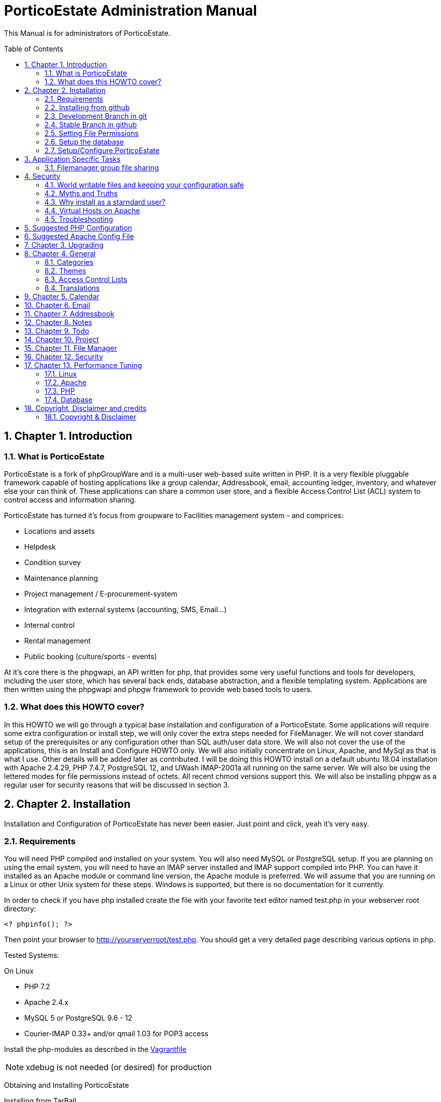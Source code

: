 = PorticoEstate Administration Manual
:experimental:
:sectnums:
:toc:
:toc-placement: preamble


This Manual is for administrators of PorticoEstate.


== Chapter 1. Introduction

=== What is PorticoEstate

PorticoEstate is a fork of phpGroupWare and is a multi-user web-based suite written in PHP.
It is a very flexible pluggable framework capable of hosting applications like a group calendar,
Addressbook, email, accounting ledger, inventory, and whatever else your can think of. These applications can share a common user store,
and a flexible Access Control List (ACL) system to control access and information sharing.

PorticoEstate has turned it's focus from groupware to Facilities management system - and comprices:

* Locations and assets
* Helpdesk
* Condition survey
* Maintenance planning
* Project management / E-procurement-system
* Integration with external systems (accounting, SMS, Email…)
* Internal control
* Rental management
* Public booking (culture/sports - events)


At it's core there is the phpgwapi,
an API written for php, that provides some very useful functions and tools for developers, including the user store,
which has several back ends, database abstraction, and a flexible templating system.
Applications are then written using the phpgwapi and phpgw framework to provide web based tools to users.


=== What does this HOWTO cover?

In this HOWTO we will go through a typical base installation and configuration of a PorticoEstate.
Some applications will require some extra configuration or install step, we will only cover the extra steps needed for FileManager.
We will not cover standard setup of the prerequisites or any configuration other than SQL auth/user data store.
We will also not cover the use of the applications, this is an Install and Configure HOWTO only.
We will also initially concentrate on Linux, Apache, and MySql as that is what I use. Other details will be added later as contributed.
I will be doing this HOWTO install on a default ubuntu 18.04 installation with Apache 2.4.29, PHP 7.4.7, PostgreSQL 12, and UWash IMAP-2001a all running on the same server.
We will also be using the lettered modes for file permissions instead of octets.
All recent chmod versions support this. We will also be installing phpgw as a regular user for security reasons that will be discussed in section 3.

== Chapter 2. Installation

Installation and Configuration of PorticoEstate has never been easier. Just
point and click, yeah it's very easy.


=== Requirements

You will need PHP compiled and installed on your system. You will also need
MySQL or PostgreSQL setup. If you are planning on using the email system, you
will need to have an IMAP server installed and IMAP support compiled into PHP.
You can have it installed as an Apache module or command line version, the
Apache module is preferred. We will assume that you are running on a Linux or
other Unix system for these steps. Windows is supported, but there is no
documentation for it currently.


In order to check if you have php installed create the file with your favorite
text editor named test.php in your webserver root directory:

----
<? phpinfo(); ?>
----

Then point your browser to http://yourserverroot/test.php. You should get a
very detailed page describing various options in php.


Tested Systems:

On Linux

  * PHP 7.2 +
  * Apache 2.4.x
  * MySQL 5 or PostgreSQL 9.6 - 12
  * Courier-IMAP 0.33+ and/or qmail 1.03 for POP3 access


Install the php-modules as described in the link:../phpgwapi/doc/Vagrantfile[Vagrantfile]
[NOTE]
====
xdebug is not needed (or desired) for production
====

Obtaining and Installing PorticoEstate

Installing from TarBall

Installing from a TarBall is very easy. The files should be installed in the
webserver directory. Example steps (please adjust to your server's config):

Grab your preferred packaged format (tar.gz, tar.bz2, or zip) and save it to a temporary directory.
Next extract the archive:

----
    # tar zxf porticoestate-version.tar.gz
----

This will give you a "porticoestate" directory with lots of directories under it. The phpgw layout is as follows:

----
  --porticoestate\
    |-- App 1\ (this is the root of an application)
    | |-- inc\ (the applications classes and core files go here)
    | |-- setup\ (the files needed to "install" the app go here)
    | |-- templates\ (the app specific template and theme files go here)
    |-- App 2\
    | |-- inc\
    | |-- setup\
    | |-- templates\
    .
    .
    .
    and so on
----

Next move the porticoestate directory into your web root.
There is no formula for where to put it, typically you would put it directly in /var/www/html/ or /home/httpd/html/ or where ever your apache DocumentRoot is.
Alternatively you can install PorticoEstate using a virtual host.
For this HOWTO we will be using my users home directory in /home/chris/htdocs/ and not doing any phpgw config as root.
The only requirement is that every directory in the file system up to the directory you install in
MUST have modes a+rx or 755 so that the anonymous web user can view the html and run the php scripts.
The php files do not have to be executable unless you are using the php CGI, which is not recommended for a php application of this size and complexity.


=== Installing from github

Installing from a github is fairly easy. The files should be checked out in the
webserver directory. You may have to get required permissions to install from
github. Contact your system administrator if you dont have the permission to write
to your webserver directory.

To see a list of applications currently available via CVS, go to https://github.com/PorticoEstate/PorticoEstate[https://github.com/PorticoEstate/PorticoEstate]


=== Development Branch in git

Follow these steps (please adjust to your server's config):

----
    $ cd /var/www/html
    $ mkdir portico
    $ cd portico
    $ git clone https://github.com/PorticoEstate/PorticoEstate.git .
----

or if you prefer using svn:

----
    $ cd /var/www/html
    $ mkdir portico
    $ cd portico
    $ svn co https://github.com/PorticoEstate/PorticoEstate.git/trunk .
----

=== Stable Branch in github

Follow these steps (please adjust to your server's config and the up-to-date
stable Version - 2 at the moment):

----
    $ cd /var/www/html
    $ mkdir portico
    $ cd portico
    $ git clone --single-branch --branch Version-2_0-branch \
    https://github.com/PorticoEstate/PorticoEstate.git .
----

or if you prefer using svn:

----
    $ cd /var/www/html
    $ mkdir portico
    $ cd portico
    $ svn co https://github.com/PorticoEstate/PorticoEstate.git/branches/Version-2_0-branch .
----

=== Setting File Permissions

There are a few directories which will need special file permissions set for
PorticoEstate to work properly.

Temp Directory (Required) - This can be /tmp for simplicity, but it is required
for several apps to function properly. Simply make sure that the webserver can
add/delete files in it.

Files Directory (Required) - This can not be the files dir under the porticoestate
dir. You will need to give the webserver account owndership of this directory.

(outside document-root)

----
    # mkdir /somewhere/safe/files
    # chown nobody:nobody files
----

[NOTE]
====
This assumes your webserver runs as user nobody, adjust for your installation
====

----
    # chmod 700 files
----

Root Directory (Not recommended) - If you give the webserver account write
access to the porticoestate directory, then the setup program can create the
header.inc.php for you. Otherwise you will need to use the setup program to
create it, and then you can manually save it to file.

If you want to do it:

----
    # chown :nobody /var/www/html/porticoestate
    # chmod 770 /var/www/html/porticoestate
----

You may have to get required permissions to do this. Contact your system
administrator if you dont have the permission to write to your webserver
directory.


=== Setup the database

You need to create empty databases for the setup app to create the tables in.


==== MySQL

Ensure that you have a working MySQL installation and that MySQL is running.

Mandrake or Redhat:

----
    /etc/rc.d/init.d/mysqld start
----

other:
    
----
    /usr/local/mysql/bin/safe_mysqld &
----

Create the porticoestate Database and give permissions to the portico user

----
   # mysqladmin -u someuser -p create portico
----

(enter password when prompted)

----
    # mysql -u someuser -p
    mysql> grant all on portico.* to portico@localhost identified by "somepassword";
----

Make sure you change the password from "somepassword" to your MySQL
password in the GRANT statement

For more detailed user documentation on MySQL see their website: http://www.mysql.com


==== PostgreSQL

Ensure that you have a working PostgreSQL installation and that PostgreSQL is
running.

Ubuntu :

----
 sudo service postgresql start
----

Others:

https://www.postgresql.org/docs/12/server-start.html

Create the porticoestate database and user

----
    # sudo -u postgres createuser --superuser $USER
    # sudo -u postgres psql
    # postgres=# \password $USER
----

For more detailed user documentation on Postgresql see their website:
http://www.postgresql.org


=== Setup/Configure PorticoEstate

==== configure header file

Point your browser to http://yourserverroot/porticoestate/setup/ which will
create (or upgrade) the header.inc.php and database tables. Setup will attempt
to determine what version of the PorticoEstate databases and header.inc.php you
have installed, and upgrade to the most recent version.

Most values for the header setup can be left as the default, be sure to enter a
password for header admin, and change the password for your DB, and for
configuration.

Setup will try and guess some good defaults for your setup. You should verify each one, especially the database name and user.
If you don't know what an item affects, the default is fine.
The "Admin Password" will be used to get back into this header manager,
and the "Configuration Password" will be used to get into the other config
options and to install applications.

[TIP]
====
Enable libsodium will encrypt all values in the header.inc.php
====

[NOTE]
====
The Domain select box is only usefull if you have multiple databases
====


Once you have finished your configuration, you can have PorticoEstate write it
directly if you changed permissions on the directory, or you can download or
view it with your browser, and save it in the directory yourself.

Whichever you choose, I recommend not leaving this world writable,
and only making it writable when you actually need to change some configuration,
which is very rare once you have a working system.


==== Site Configuration

After header configuration,
login to Setup/Config Admin with the password you defined in the Header.
This stage of Setup has 4 basic steps, the status of each step can be a little misleading, but more on that later.
You should have a message saying "Your database is working, but you don't have any applications installed"
and an Install button. If not, then something is wrong with your database or the database user permissions.
Click Install and with any luck you will not get any errors.
Errors at this stage will also typically be the fault of the database server in some way.
If you need to fix something and try again it's recommended to drop any and all the tables from the database,
but not the database itself. Once it's all ok, click the Recheck button. You will be told everything is done, but only defaults are in and not all defaults are good so lets check them.

In Step 2, edit the configuration. Do no yet create the Admin and demo accounts, we'll do that later.
These are the options you need to check, the rest are optional or the defaults are fine or recommended.


• You will need to set a tmp path, "/tmp" is usually good enough, but it can be anywhere that is writable by apache/IIS.
• You need to set the full path to your files directory.
• For the URL, it is recommended that you don't include the server name or http:// because some apps and some configurations have a problem with this, so for mine it's "/~chris/porticoestate". Do not ever include the "index.php" or "login.php" in this URL!
• Setup should fill in your servers host name for you, you can change it to your web sites name if you are using a vhost.
• If you enabled mcrypt in the header, set your preferences for it.
• Give your site a name to show in the title
• If you plan on having AOL, or any Australian users access the site or your clients are behind a transparent proxy pool you will need to set "check ip address of all sessions:" to No. You will know you need this if they consistantly get "session could not be verifed" messages when their login works fine over the LAN.


In Step 3, only English/US translations are installed by default. Select any others you want and choose the "Only add new phrases" option and install.

In Step4 we install the applications. The way phpgw works, all sections such as the calendar and addressbook are separate applications.
You can have as many or as few as you want installed and you can choose which users get access to what applications.
By default, only the phpgwapi is installed. Some applications have dependencies and cannot be installed until those apps are installed.
First we will install the apps that most everything depends on, admin, manual, and preferences.
Check their boxes in the Install column and click Submit. Do not check everything at once, this will fail most of the time.
You will get a status message for each part of the setup and a link at the bottom to Go Back to the list.

Because this is a basic setup HOWTO we are not going to install all the apps.
You can come back into setup later and play with the rest on your own.
Lets install addressbook, calendar, email, messenger, notes, phpsysinfo, filemanager, and todo. For a description of what each app is good for,

By now all the apps with dependency problems are ready for installation, but I'm going into them.
Click Cancel to go back to the main setup screen.

Now we are ready to create the admin and demo accounts.
Click where it says. Give your site admin a username, I'm going to use "admin", and a password.
You can create the demo accounts if you want, they can always be deleted later.
Submit it and logout of setup.


==== Testing the install

If your config is setup properly you can now login. Point your browser to the
installed location and login with the new admin username and password you
created.


==== Basic Administration

You will have the default "bootstrap" template and a blue color theme.
you can change this in Preferences (link on the top right).
On the preferences pages as Admin you can select the Default or Forced preferences.
Default only applies to new users but lets them change it later, and Forced will change any existing users too and disables the ability to change it.
In these default and forced prefs if you leave an option as "Select One" or leave it blank,
the system default will apply and the users will be allowed to change that option.
Go ahead and find which template you like for a default by selecting one under Your Preferences then set it to be the default or force it.

By default the only app granted access to is the Administration app.
Using this app you can change some site settings without using the setup app,
manage users and groups and installed applications, and other things.
Let's edit User accounts and edit our Admin user.
If you leave the password fields blank the current password will not be changed.
To demonstrate how user and group application permissions work, make sure your user is in both Default and Admin groups,
leave Administration checked, and check only System Information.
Any app you grant access to will not show up until you do any one other thing.
This is because the menu list is built before the admin apps runs to save the changes.
System Information does not have a menu icon. It's only accessible through the admin app.
Now go into User Groups and edit the Admin group. Select Messenger. Now edit the Default group.
you will notice the Messenger icon in your menu now.
Give the default group access to Addressbook, Calendar, Notify Window, Preferences, User Manual, E-Mail, filemanager, and To Do List.
Now submit your changes and edit the default group again. Click the little blue box in the ACL column next to To Do and a new window will open.
Here you can use the ACL to grant permissions to users data for other users. Grant Read, Add and Edit for Admins and only Read for Default.
Users will also have access to this tool through the Preferences for Apps that support it so they can grant even more granular access.
Submit and close the window. Go back to the Administration app, you now have a section for each of the apps you have rights to use.
Go into each one and set anything needed for your installation. To use Email be sure to enter your site settings including an SMTP server.
The Email app does not use php's built in mail() function nor a local sendmail,
it speaks STMP so that it can support more advanced MIME functions like a real email client.
Also note here that in order for email to work, your phpgw usernames and passwords MUST be exactly the same as your mail server accounts.
If they are not, or you don't want them to be, you will have use the Custom email settings and set it for each user, one at a time.

The Manual app will give you some insight on how to work each of the apps, but be aware that some of the information is out of date.

Hopefully this will give you enough of a start to begin using PorticoEstate for your workgroup needs!


==== Installing additional applications

Once you have the core PorticoEstate install up and running, you may want to
install additional applications.

You should consult any README or INSTALL files that come with the new
application.

Log into /setup and click on manage applications - and then select the desired application for install.


You need to give either users or relevant groups access to the application in order
to be able to access it.


== Application Specific Tasks
=== Filemanager group file sharing

These instructions will show you how to setup a shared group area in Filemanager for a new group called "files".

• In administration click "user groups". Then click Add.
• For the group name enter "files". In the list box, hold the CTRL key and select all the users that will be allowed to share files in this group.
• Check the box for Filemanager and click Submit chnages. This will transparently grant access to the Filemanager application to the selected users if they don't already have it.
• You should be back at the groups lists now, click Edit for the files group.
• In the ACL (Access Control List) column, click the little box for Filemanager to pop up a new window to set the permissions.
• Setting permissions is very flexible, you can even have non-members of a group have varied levels of access to a group. We simply want all users in the files group to have full access. Check all 4 boxes in the "files" row. The "Private" column is not needed here because group based filemanagers don't have an awareness of "private" records.
• Save and then close the new window.
• Save any changes to the group.
• Go to the Filemanager application.
• To the far left of the current folder name (the one in red at the top) there is a folder icon with an up arrow on it. Click this to go up one level to see the groups and users (user sharing is not yet implemented) folders that you have access to. When you go here any group folders you have access to that have not been created yet will be automaticaly created.
• You can now go into the group folder and share files.
• Also, after the group folder has been create by the first user to look for it, all users in the group will be able to see that folder in the drown down list in the "Go to: Copy to: Move to:" row from any of their folders.


== Security
=== World writable files and keeping your configuration safe

Obviously having files that any user on your system, including the anonymous "nobody" user that apache runs under, can write to is a security risk.
First we'll talk about what files PorticoEstate wants to be world writable and why, then we'll talk about how to manage the risks this imposes. Last we'll discuss some myths and other concerns.
Some other phpgw applications might introduce other files and risks, hopefully what we talk about here will give you enough knowledge to recognize them and reduce any vulnerabilities.

As discussed earlier, having a world writable file in you web root is a rather serious security risk, especially if that file will accept raw user data.
It becomes trivial for someone to add php code or any type of script or cgi code your server supports and execute it on your system.
Risk is reduced slightly because it would be executed as the "anonymous" nobody user that apache runs under but still would allow access to your header.inc.php and thus your database,
as well as access to /etc/* where all sorts of fun and dangerous information could be abused. So in phpgw the only files required to be writable at all are under the files directory,
and that's only if your planning on using the Filemanager or apps that use the VFS. Hopefully we've removed this risk by moving the files dir outside of the web root so that cannot be accessed directly and thus not executed.
As for the header.inc.php, it never really needs to be world writable, but it can be convenient to make it so when you have to change something in the header manager.
After making the changes the files should have the world write permissions removed.
It does need to be world readable but the risk is reduced since the file is php and if accessed directly will be parsed on the server and send nothing to the client at all.


=== Myths and Truths
"the porticoestate directory needs to be mode 777" Ack! no! this makes your whole tree world writable!
all it takes is one malicious user to upload a file that edits the login files to record all logins and passwords for later abuse and your done for, start working on that resume.

"the porticoestate directory needs to be owned by the same user apache runs under" Very false! this is in essence the same thing as mode 777!

"have the tree owned by apache's user and mode 700 is safer" well, not exactly. Having the header.inc.php owned by apache's user and mode 400
is about as safe as you can get since then other system users can't read your config, but now root need to maintain this file, which is just not ideal.

"having php pipe certain files like Excel and Word files causes problems, direct access is needed" At one time, yes,
but that should all be fixed. You know the risks now so that's your call if you want to grant direct access..


=== Why install as a starndard user?
On my servers I maintain the main websites as regular users, including file ownership.
This is more secure because even if the site is somehow comprimised, only a user account is affected. Now,
if the site is maintained as root, well, I don't even wanna think about that. Also, using vhosts,
this allows me to make users for each web site and let other people maintain the site without ever having to worry about root access.
"root" priveledges are very rarely needed to install any web based application that runs on apache, why
take the risk doing it anyway when it's not any harder to install as a user.
For this HOWTO I used a regular user account's web space, but I could have just as easily put porticoestate into it's own directory
under that user account and made an apache alias or a simple softlink (ln -s) to have the site show up as http://server/porticoestate/.
This would even allow me to assign a user to maintain just the phpgw install and nothing else on the server if I so wanted.

=== Virtual Hosts on Apache
For information about running PorticoEstate in a virtual host, please refer to doc/phpgw-apache.conf.
This document all includes some apache security options when running PorticoEstate.

=== Troubleshooting

==== Problems

First read, check and understand the
A collection of problems from users that cover a wide variety of subjects (many having nothing to do with porticoestate)

• name and version of your webserver (on redhat/fedora/mandrake the default webserver is apache, get the version rpm -qa | grep httpd)
• name and version of your database (on redhat etc rpm -qa | grep mysql or rpm -qa | grep postgresql)
• version of php (on redhat etc rpm -qa | grep php)
• version of phpgw (the login-box gives u the version and it might also be on the bottom of other screens), and the source of the version

We're just adding to these as they come up .. so be patient

Before posting double check that you have **READ AND FOLLOWED THE PREVIOUS SECTIONS OF THIS DOCUMENT !!**

==== PHP
most people can get apache and php installed but many people then run into problems

• php pages display as source code .. look into the php settings you should have in httpd.conf
• make sure you have installed php-imap (you need php-imap in order to connect to an imap server from php) and php-pgsql
and php-mysql (you need one of these in order to connect to your database server) if you intend to use any of them (they're usually separate software packages)

==== Email
System setup for Email gets so many problems that it gets it's own section: email-FAQ . Here's some general info to get you started.

• imap and pop3 is for recieving, smtp is for sending
• can't send or can't receive. Before you do anything else, please check your server settings in Admin, Email, Site Configuration and also try to use email through another email client program
• small size limit on email (0.5 MB). For apache 2 and up, there is a setting in php.conf that says LimitRequestBody 524288 which is 512k, change it to a higher size (for 8meg LimitRequestBody 8388608) and restart your apache webserver
• email app folder list includes .dot files in my home directory. Look into your imap setup and make sure your email server is putting you email in a subdir of your home directory, not your home directory itself
• sometimes I get Variable passed to each() error on class.mail_dcom_imap_sock.inc.php, and sometimes it works fine - socket support isn't finished, install php-imap


==== Tips to increase PorticoEstate response time
This section is based on user tips for how to increase your server's speed for serving up phpgw pages.
This will start out kind of general since PorticoEstate can run on so many hardware platforms with so many combinations of web servers and databases but hopefully people will add more specific tips as time goes by.
To add your tips please leave an issue at github.

* reduce or prevent any memory swaps to the hard drive (a killer for any kind of server)
* php.ini (usually /etc/php.ini on GNU/Linux systems) has cache settings
* use a php accelerator (this basically holds php code in a cache so the web server doesn't have to load it each time), the best open source php cache is...
* mysql
* postgresql .. look for the file postgresql.conf
* turn off IP address lookups and turn on use cookies and php session management in phpgoupware setup, config
* look for network traffic bottlenecks and handle those with hardware.
This is usually only a problem on LANs with a larger user base but would be applicable with a small user base on a 10MB LANs.
A relatively small number of concurrent users (20 or so) can eat up a 1.5MB DSL internet connection (additional users could be connected from the
LAN at the same time without affecting the internet network connection) so you would want to get a faster connection.


== Suggested PHP Configuration
This is a suggested php.ini config for running phpGroupWare 0.9.16 on php. It is roughly in the order of the paramters in you php.ini file.
These recommendations are based on feedback from users and developers.


* Resources

----
 max_execution_time = 90
----

This allows for encoding/decoding large file attachments on slower machines and other complex functions.

----
 memory_limit = 256M
----

At least this value should help with more complex operations.

* Errors

----
	error_reporting = E_ALL & ~E_NOTICE
----
Having this set to E_ALL, will cause all types of problems if left to display on the screen.
E_NOTICE are non-fatal errors such as undefined variable etc. Having this set to E_ALL only will dramatically increase the size of your log files if you log errors.

----
 display_errors = Off
----

This can cause header output problems if left on. They are better stored in your log file and that way you have a record of any problems.

----
 log_errors = On
----

See above.

//* Databases +
//Replace [rdbms] with the data module you are using
//
//----
// [dbms].allow_persistent = Of
//----

// Only turn this option on if you want to use persistent databse connections. Generally persistent connections are only of benefit if you are using a highly tuned apache install with a small user base.

* File Uploads

----
 file_uploads = On
----

If you want to use email, filemanager, infolog or any apps that upload files this must be set to on.

----
 upload_max_filesize = 8M
----

At least this. This will allow for larger email attachments and phpwebhosting files. Use filesize * 4 = memory_limit to allow for base64 encodes.

* PHP Sessions

----
 session.save_path = /tmp
----

Your httpd must be able to read and write to this directory, if you intend to use php sessions.

----
 session.gc_maxlifetime = 7200
----

Set this to what you want to be your session time out limit. It is in second so set it to 3600 if you want it to one hour. The default is 1440 or 24mins, which is generally too short.

* Globals

----
 register_globals = Off
----

it should work with this set to Off. If you find this caused problems, please log them on github.

* Directories

----
 open_basedir = "/path/to/porticoestate:/path/to/phpgw-vfs:/path/to/temp"
----

This directive will prevent PorticoEstate from accessing any files outside of the directories specified. AFAIK all symlinks are resolved.
For more information please refer to the PHP website.

* THE SUPER GLOBAL ARRAY REQUEST

----
 variables_order = "GPCS"
 request_order = "GPCS"
----

== Suggested Apache Config File

[source,]
----


# phpGroupWare suggested apache config file
# Written by Dave Hall
# Copyright © 2004 – 2006 Free Software Foundation Inc
# License GNU GPL
# See the php configuration doc and php.net for more information
# regarding these configuration options

# Copy this file to /etc/apache2/conf.d (or where your apache config files are)
# Add the following to your virtual host section of Apache
# for the vhost phpgw is running on
#
# Like so:

# <$ip>:[<$port>]>
# #Normal VirtualHost info here
# Include /etc/apache/phpgw-apache-config.conf
# Options -Indexes
#
#

# Prevent direct execution of classes
<Files ~ "\.inc*">
        Order allow,deny
        Deny from all
</Files>
----


== Chapter 3. Upgrading

Upgrading from github

Follow these steps to upgrade a svn install (please adjust to your server's
config):

----
$ cd /var/www/html/portico
$ svn up
----

After updating from github, be sure to return to the configuration page [/setup]
and update any necessary tables.


== Chapter 4. General

Here will go an overview of categories and other overall topics.



=== Categories



=== Themes



=== Access Control Lists



=== Translations



== Chapter 5. Calendar



== Chapter 6. Email



== Chapter 7. Addressbook



== Chapter 8. Notes



== Chapter 9. Todo



== Chapter 10. Project


== Chapter 11. File Manager


== Chapter 12. Security


== Chapter 13. Performance Tuning

=== Linux


=== Apache


=== PHP


=== Database

== Copyright, Disclaimer and credits

=== Copyright & Disclaimer
Written by Chris Weiss, with contributions from Dave Hall, Brain Johnson and others.
This document is Copyright © 2000-2004 Free Software Foundation Inc. Permission is granted to copy, distribute and/or modify this document under the terms of the GNU Free Documentation License , Version 1.1 or any later version published by the Free Software Foundation. A copy of the license is available at http://www.gnu.org/copyleft/fdl.html.
While this document does provide some recommendations on security, it is not meant to totally prevent an attack, only to help you manage the risk involved. Preventing an attack is solely up to the site administrator.
There is no guarantee that following this will get you a working phpGroupWare, every system is a little different and I cannot cover all cases.

